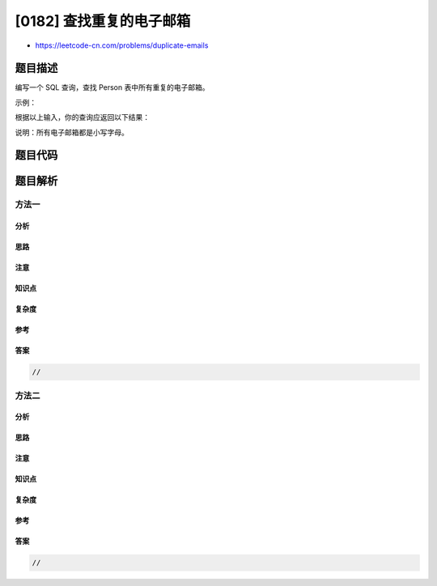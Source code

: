 [0182] 查找重复的电子邮箱
=========================

-  https://leetcode-cn.com/problems/duplicate-emails

题目描述
--------

.. raw:: html

   <p>

编写一个 SQL 查询，查找 Person 表中所有重复的电子邮箱。

.. raw:: html

   </p>

.. raw:: html

   <p>

示例：

.. raw:: html

   </p>

.. raw:: html

   <pre>+----+---------+
   | Id | Email   |
   +----+---------+
   | 1  | a@b.com |
   | 2  | c@d.com |
   | 3  | a@b.com |
   +----+---------+
   </pre>

.. raw:: html

   <p>

根据以上输入，你的查询应返回以下结果：

.. raw:: html

   </p>

.. raw:: html

   <pre>+---------+
   | Email   |
   +---------+
   | a@b.com |
   +---------+
   </pre>

.. raw:: html

   <p>

说明：所有电子邮箱都是小写字母。

.. raw:: html

   </p>

题目代码
--------

.. code:: cpp

题目解析
--------

方法一
~~~~~~

分析
^^^^

思路
^^^^

注意
^^^^

知识点
^^^^^^

复杂度
^^^^^^

参考
^^^^

答案
^^^^

.. code:: cpp

    //

方法二
~~~~~~

分析
^^^^

思路
^^^^

注意
^^^^

知识点
^^^^^^

复杂度
^^^^^^

参考
^^^^

答案
^^^^

.. code:: cpp

    //
